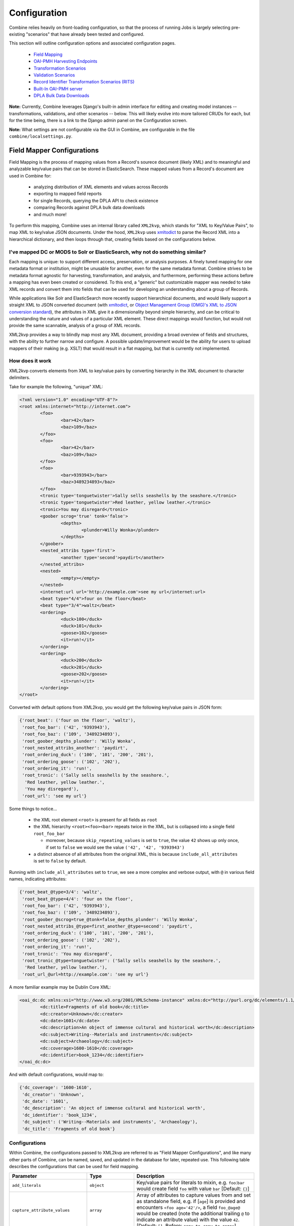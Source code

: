 *************
Configuration
*************

Combine relies heavily on front-loading configuration, so that the process of running Jobs is largely selecting pre-existing "scenarios" that have already been tested and configured.

This section will outline configuration options and associated configuration pages.

  - `Field Mapping <#field-mapper-configurations>`__
  - `OAI-PMH Harvesting Endpoints <#oai-server-endpoints>`__
  - `Transformation Scenarios <#transformation-scenario>`__
  - `Validation Scenarios <#validation-scenario>`__
  - `Record Identifier Transformation Scenarios (RITS) <#record-identifier-transformation-scenario>`__
  - `Built-In OAI-PMH server <#combine-oai-pmh-server>`__
  - `DPLA Bulk Data Downloads <#dpla-bulk-data-downloads-dbdd>`__

**Note:** Currently, Combine leverages Django's built-in admin interface for editing and creating model instances -- transformations, validations, and other scenarios -- below.  This will likely evolve into more tailored CRUDs for each, but for the time being, there is a link to the Django admin panel on the Configuration screen.

**Note:** What settings are not configurable via the GUI in Combine, are configurable in the file ``combine/localsettings.py``.


Field Mapper Configurations
===========================

Field Mapping is the process of mapping values from a Record's sourece document (likely XML) and to meaningful and analyzable key/value pairs that can be stored in ElasticSearch.  These mapped values from a Record's document are used in Combine for:

  - analyzing distribution of XML elements and values across Records
  - exporting to mapped field reports
  - for single Records, querying the DPLA API to check existence
  - comparing Records against DPLA bulk data downloads
  - and much more!

To perform this mapping, Combine uses an internal library called ``XML2kvp``, which stands for "XML to Key/Value Pairs", to map XML to key/value JSON documents.  Under the hood, ``XML2kvp`` uses `xmltodict <https://github.com/martinblech/xmltodict>`_ to parse the Record XML into a hierarchical dictionary, and then loops through that, creating fields based on the configurations below.


I've mapped DC or MODS to Solr or ElasticSearch, why not do something similar?
------------------------------------------------------------------------------

Each mapping is unique: to support different access, preservation, or analysis purposes.  A finely tuned mapping for one metadata format or institution, might be unusable for another, even for the same metadata format.  Combine strives to be metadata format agnostic for harvesting, transformation, and analysis, and furthermore, performing these actions before a mapping has even been created or considered.  To this end, a "generic" but customizable mapper was needed to take XML records and convert them into fields that can be used for developing an understanding about a group of Records.

While applications like Solr and ElasticSearch more recently support hierarchical documents, and would likely support a straight XML to JSON converted document (with `xmltodict <https://github.com/martinblech/xmltodict>`_, or `Object Management Group (OMG)'s XML to JSON conversion standard <https://www.omg.org/cgi-bin/doc?ad/13-09-04>`_), the attributes in XML give it a dimensionality beyond simple hierarchy, and can be critical to understanding the nature and values of a particular XML element.  These direct mappings would function, but would not provide the same scannable, analysis of a group of XML records.  

XML2kvp provides a way to blindly map most any XML document, providing a broad overview of fields and structures, with the ability to further narrow and configure.  A possible update/improvement would be the ability for users to upload mappers of their making (e.g. XSLT) that would result in a flat mapping, but that is currently not implemented.


How does it work
----------------

XML2kvp converts elements from XML to key/value pairs by converting hierarchy in the XML document to character delimiters.

Take for example the following, "unique" XML:

.. code-block:: xml

	<?xml version="1.0" encoding="UTF-8"?>
	<root xmlns:internet="http://internet.com">
		<foo>
			<bar>42</bar>
			<baz>109</baz>
		</foo>
		<foo>
			<bar>42</bar>
			<baz>109</baz>
		</foo>
		<foo>
			<bar>9393943</bar>
			<baz>3489234893</baz>
		</foo>
		<tronic type='tonguetwister'>Sally sells seashells by the seashore.</tronic>
		<tronic type='tonguetwister'>Red leather, yellow leather.</tronic>
		<tronic>You may disregard</tronic>
		<goober scrog='true' tonk='false'>
			<depths>
				<plunder>Willy Wonka</plunder>
			</depths>
		</goober>
		<nested_attribs type='first'>
			<another type='second'>paydirt</another>
		</nested_attribs>
		<nested>
			<empty></empty>
		</nested>
		<internet:url url='http://example.com'>see my url</internet:url>
		<beat type="4/4">four on the floor</beat>
		<beat type="3/4">waltz</beat>
		<ordering>
			<duck>100</duck>
			<duck>101</duck>
			<goose>102</goose>
			<it>run!</it>
		</ordering>
		<ordering>
			<duck>200</duck>
			<duck>201</duck>
			<goose>202</goose>
			<it>run!</it>
		</ordering>
	</root>


Converted with default options from XML2kvp, you would get the following key/value pairs in JSON form:

.. code-block:: js

	{'root_beat': ('four on the floor', 'waltz'),
	 'root_foo_bar': ('42', '9393943'),
	 'root_foo_baz': ('109', '3489234893'),
	 'root_goober_depths_plunder': 'Willy Wonka',
	 'root_nested_attribs_another': 'paydirt',
	 'root_ordering_duck': ('100', '101', '200', '201'),
	 'root_ordering_goose': ('102', '202'),
	 'root_ordering_it': 'run!',
	 'root_tronic': ('Sally sells seashells by the seashore.',
	  'Red leather, yellow leather.',
	  'You may disregard'),
	 'root_url': 'see my url'}

Some things to notice...

  - the XML root element ``<root>`` is present for all fields as ``root``
  - the XML hierarchy ``<root><foo><bar>`` repeats twice in the XML, but is collapsed into a single field ``root_foo_bar``
    
    - moreover, because ``skip_repeating_values`` is set to ``true``, the value ``42`` shows up only once, if set to ``false`` we would see the value ``('42', '42', '9393943')``

  - a distinct absence of all attributes from the original XML, this is because ``include_all_attributes`` is set to ``false`` by default.

Running with ``include_all_attributes`` set to ``true``, we see a more complex and verbose output, with ``@`` in various field names, indicating attributes:

.. code-block:: js

	{'root_beat_@type=3/4': 'waltz',
	 'root_beat_@type=4/4': 'four on the floor',
	 'root_foo_bar': ('42', '9393943'),
	 'root_foo_baz': ('109', '3489234893'),
	 'root_goober_@scrog=true_@tonk=false_depths_plunder': 'Willy Wonka',
	 'root_nested_attribs_@type=first_another_@type=second': 'paydirt',
	 'root_ordering_duck': ('100', '101', '200', '201'),
	 'root_ordering_goose': ('102', '202'),
	 'root_ordering_it': 'run!',
	 'root_tronic': 'You may disregard',
	 'root_tronic_@type=tonguetwister': ('Sally sells seashells by the seashore.',
	  'Red leather, yellow leather.'),
	 'root_url_@url=http://example.com': 'see my url'}

A more familiar example may be Dublin Core XML:

.. code-block:: xml

	<oai_dc:dc xmlns:xsi="http://www.w3.org/2001/XMLSchema-instance" xmlns:dc="http://purl.org/dc/elements/1.1/" xmlns:oai_dc="http://www.openarchives.org/OAI/2.0/oai_dc/" xmlns="http://www.openarchives.org/OAI/2.0/" xsi:schemaLocation="http://www.openarchives.org/OAI/2.0/oai_dc/ http://www.openarchives.org/OAI/2.0/oai_dc.xsd">
		<dc:title>Fragments of old book</dc:title>
		<dc:creator>Unknown</dc:creator>
		<dc:date>1601</dc:date>
		<dc:description>An object of immense cultural and historical worth</dc:description>
		<dc:subject>Writing--Materials and instruments</dc:subject>
		<dc:subject>Archaeology</dc:subject>
		<dc:coverage>1600-1610</dc:coverage>
		<dc:identifier>book_1234</dc:identifier>
	</oai_dc:dc>

And with default configurations, would map to:

.. code-block:: js

	{'dc_coverage': '1600-1610',
	 'dc_creator': 'Unknown',
	 'dc_date': '1601',
	 'dc_description': 'An object of immense cultural and historical worth',
	 'dc_identifier': 'book_1234',
	 'dc_subject': ('Writing--Materials and instruments', 'Archaeology'),
	 'dc_title': 'Fragments of old book'}


Configurations
--------------


Within Combine, the configurations passed to XML2kvp are referred to as "Field Mapper Configurations", and like many other parts of Combine, can be named, saved, and updated in the database for later, repeated use.  This following table describes the configurations that can be used for field mapping.

+------------------------------------+--------------------------+--------------------------------------------------------------------------------------------------------------------------------------------------------------------------------------------------------------------------------------------------------------------------------------------------------------------------------------------------------------------------------------------------------------------------------------------------------------------------------------------------------------------------+
| Parameter                          | Type                     | Description                                                                                                                                                                                                                                                                                                                                                                                                                                                                                                              |
+====================================+==========================+==========================================================================================================================================================================================================================================================================================================================================================================================================================================================================================================================+
| ``add_literals``                   | ``object``               | Key/value pairs for literals to mixin, e.g. ``foo``:``bar`` would create field ``foo`` with value ``bar`` [Default: ``{}``]                                                                                                                                                                                                                                                                                                                                                                                              |
+------------------------------------+--------------------------+--------------------------------------------------------------------------------------------------------------------------------------------------------------------------------------------------------------------------------------------------------------------------------------------------------------------------------------------------------------------------------------------------------------------------------------------------------------------------------------------------------------------------+
| ``capture_attribute_values``       | ``array``                | Array of attributes to capture values from and set as standalone field, e.g. if [``age``] is provided and encounters ``<foo age='42'/>``, a field ``foo_@age@`` would be created (note the additional trailing ``@`` to indicate an attribute value) with the value ``42``. [Default: ``[]``, Before: ``copy_to``, ``copy_to_regex``]                                                                                                                                                                                    |
+------------------------------------+--------------------------+--------------------------------------------------------------------------------------------------------------------------------------------------------------------------------------------------------------------------------------------------------------------------------------------------------------------------------------------------------------------------------------------------------------------------------------------------------------------------------------------------------------------------+
| ``concat_values_on_all_fields``    | [``boolean``,``string``] | Boolean or String to join all values from multivalued field on [Default: ``false``]                                                                                                                                                                                                                                                                                                                                                                                                                                      |
+------------------------------------+--------------------------+--------------------------------------------------------------------------------------------------------------------------------------------------------------------------------------------------------------------------------------------------------------------------------------------------------------------------------------------------------------------------------------------------------------------------------------------------------------------------------------------------------------------------+
| ``concat_values_on_fields``        | ``object``               | Key/value pairs for fields to concat on provided value, e.g. ``foo_bar``:``-`` if encountering ``foo_bar``:[``goober``,``tronic``] would concatenate to ``foo_bar``:``goober-tronic`` [Default: ``{}``]                                                                                                                                                                                                                                                                                                                  |
+------------------------------------+--------------------------+--------------------------------------------------------------------------------------------------------------------------------------------------------------------------------------------------------------------------------------------------------------------------------------------------------------------------------------------------------------------------------------------------------------------------------------------------------------------------------------------------------------------------+
| ``copy_to_regex``                  | ``object``               | Key/value pairs to copy one field to another, optionally removing original field, based on regex match of field, e.g. ``.*foo``:``bar`` would copy create field ``bar`` and copy all values fields ``goober_foo`` and ``tronic_foo`` to ``bar``.  Note: Can also be used to remove fields by setting the target field as false, e.g. ``.*bar``:``false``, would remove fields matching regex ``.*bar`` [Default: ``{}``]                                                                                                 |
+------------------------------------+--------------------------+--------------------------------------------------------------------------------------------------------------------------------------------------------------------------------------------------------------------------------------------------------------------------------------------------------------------------------------------------------------------------------------------------------------------------------------------------------------------------------------------------------------------------+
| ``copy_to``                        | ``object``               | Key/value pairs to copy one field to another, optionally removing original field, e.g. ``foo``:``bar`` would create field ``bar`` and copy all values when encountered for ``foo`` to ``bar``, removing ``foo``.  However, the original field can be retained by setting ``remove_copied_key`` to ``true``.  Note: Can also be used to remove fields by setting the target field as false, e.g. 'foo':``false``, would remove field ``foo``. [Default: ``{}``]                                                           |
+------------------------------------+--------------------------+--------------------------------------------------------------------------------------------------------------------------------------------------------------------------------------------------------------------------------------------------------------------------------------------------------------------------------------------------------------------------------------------------------------------------------------------------------------------------------------------------------------------------+
| ``copy_value_to_regex``            | ``object``               | Key/value pairs that match values based on regex and copy to new field if matching, e.g. ``http.*``:``websites`` would create new field ``websites`` and copy ``http://exampl.com`` and ``https://example.org`` to new field ``websites`` [Default: ``{}``]                                                                                                                                                                                                                                                              |
+------------------------------------+--------------------------+--------------------------------------------------------------------------------------------------------------------------------------------------------------------------------------------------------------------------------------------------------------------------------------------------------------------------------------------------------------------------------------------------------------------------------------------------------------------------------------------------------------------------+
| ``error_on_delims_collision``      | ``boolean``              | Boolean to raise ``DelimiterCollision`` exception if delimiter strings from either ``node_delim`` or ``ns_prefix_delim`` collide with field name or field value (``false`` by default for permissive mapping, but can be helpful if collisions are essential to detect) [Default: ``false``]                                                                                                                                                                                                                             |
+------------------------------------+--------------------------+--------------------------------------------------------------------------------------------------------------------------------------------------------------------------------------------------------------------------------------------------------------------------------------------------------------------------------------------------------------------------------------------------------------------------------------------------------------------------------------------------------------------------+
| ``exclude_attributes``             | ``array``                | Array of attributes to skip when creating field names, e.g. [``baz``] when encountering XML ``<foo><bar baz='42' goober='1000'>tronic</baz></foo>`` would create field ``foo_bar_@goober=1000``, skipping attribute ``baz`` [Default: ``[]``]                                                                                                                                                                                                                                                                            |
+------------------------------------+--------------------------+--------------------------------------------------------------------------------------------------------------------------------------------------------------------------------------------------------------------------------------------------------------------------------------------------------------------------------------------------------------------------------------------------------------------------------------------------------------------------------------------------------------------------+
| ``exclude_elements``               | ``array``                | Array of elements to skip when creating field names, e.g. [``baz``] when encountering field ``<foo><baz><bar>tronic</bar></baz></foo>`` would create field ``foo_bar``, skipping element ``baz`` [Default: ``[]``, After: ``include_all_attributes``, ``include_attributes``]                                                                                                                                                                                                                                            |
+------------------------------------+--------------------------+--------------------------------------------------------------------------------------------------------------------------------------------------------------------------------------------------------------------------------------------------------------------------------------------------------------------------------------------------------------------------------------------------------------------------------------------------------------------------------------------------------------------------+
| ``include_all_attributes``         | ``boolean``              | Boolean to consider and include all attributes when creating field names, e.g. if ``false``, XML elements ``<foo><bar baz='42' goober='1000'>tronic</baz></foo>`` would result in field name ``foo_bar`` without attributes included.  Note: the use of all attributes for creating field names has the the potential to balloon rapidly, potentially encountering ElasticSearch field limit for an index, therefore ``false`` by default.  [Default: ``false``, Before: ``include_attributes``, ``exclude_attributes``] |
+------------------------------------+--------------------------+--------------------------------------------------------------------------------------------------------------------------------------------------------------------------------------------------------------------------------------------------------------------------------------------------------------------------------------------------------------------------------------------------------------------------------------------------------------------------------------------------------------------------+
| ``include_attributes``             | ``array``                | Array of attributes to include when creating field names, despite setting of ``include_all_attributes``, e.g. [``baz``] when encountering XML ``<foo><bar baz='42' goober='1000'>tronic</baz></foo>`` would create field ``foo_bar_@baz=42`` [Default: ``[]``, Before: ``exclude_attributes``, After: ``include_all_attributes``]                                                                                                                                                                                        |
+------------------------------------+--------------------------+--------------------------------------------------------------------------------------------------------------------------------------------------------------------------------------------------------------------------------------------------------------------------------------------------------------------------------------------------------------------------------------------------------------------------------------------------------------------------------------------------------------------------+
| ``include_meta``                   | ``boolean``              | Boolean to include ``xml2kvp_meta`` field with output that contains all these configurations [Default: ``false``]                                                                                                                                                                                                                                                                                                                                                                                                        |
+------------------------------------+--------------------------+--------------------------------------------------------------------------------------------------------------------------------------------------------------------------------------------------------------------------------------------------------------------------------------------------------------------------------------------------------------------------------------------------------------------------------------------------------------------------------------------------------------------------+
| ``node_delim``                     | ``string``               | String to use as delimiter between XML elements and attributes when creating field name, e.g. ``___`` will convert XML ``<foo><bar>tronic</bar></foo>`` to field name ``foo___bar`` [Default: ``_``]                                                                                                                                                                                                                                                                                                                     |
+------------------------------------+--------------------------+--------------------------------------------------------------------------------------------------------------------------------------------------------------------------------------------------------------------------------------------------------------------------------------------------------------------------------------------------------------------------------------------------------------------------------------------------------------------------------------------------------------------------+
| ``ns_prefix_delim``                | ``string``               | String to use as delimiter between XML namespace prefixes and elements, e.g. ``|`` for the XML ``<ns:foo><ns:bar>tronic</ns:bar></ns:foo>`` will create field name ``ns|foo_ns:bar``.  Note: a ``|`` pipe character is used to avoid using a colon in ElasticSearch fields, which can be problematic. [Default: ``|``]                                                                                                                                                                                                   |
+------------------------------------+--------------------------+--------------------------------------------------------------------------------------------------------------------------------------------------------------------------------------------------------------------------------------------------------------------------------------------------------------------------------------------------------------------------------------------------------------------------------------------------------------------------------------------------------------------------+
| ``remove_copied_key``              | ``boolean``              | Boolean to determine if originating field will be removed from output if that field is copied to another field [Default: ``true``]                                                                                                                                                                                                                                                                                                                                                                                       |
+------------------------------------+--------------------------+--------------------------------------------------------------------------------------------------------------------------------------------------------------------------------------------------------------------------------------------------------------------------------------------------------------------------------------------------------------------------------------------------------------------------------------------------------------------------------------------------------------------------+
| ``remove_copied_value``            | ``boolean``              | Boolean to determine if value will be removed from originating field if that value is copied to another field [Default: ``false``]                                                                                                                                                                                                                                                                                                                                                                                       |
+------------------------------------+--------------------------+--------------------------------------------------------------------------------------------------------------------------------------------------------------------------------------------------------------------------------------------------------------------------------------------------------------------------------------------------------------------------------------------------------------------------------------------------------------------------------------------------------------------------+
| ``remove_ns_prefix``               | ``boolean``              | Boolean to determine if XML namespace prefixes are removed from field names, e.g. if ``false``, the XML ``<ns:foo><ns:bar>tronic</ns:bar></ns:foo>`` will result in field name ``foo_bar`` without ``ns`` prefix [Default: ``true``]                                                                                                                                                                                                                                                                                     |
+------------------------------------+--------------------------+--------------------------------------------------------------------------------------------------------------------------------------------------------------------------------------------------------------------------------------------------------------------------------------------------------------------------------------------------------------------------------------------------------------------------------------------------------------------------------------------------------------------------+
| ``self_describing``                | ``boolean``              | Boolean to include machine parsable information about delimeters used (reading right-to-left, delimeter and its length in characters) as suffix to field name, e.g. if ``true``, and ``node_delim`` is ``___`` and ``ns_prefix_delim`` is ``|``, suffix will be ``___3|1``.  Can be useful to reverse engineer field name when not re-parsed by XML2kvp. [Default: ``false``]                                                                                                                                            |
+------------------------------------+--------------------------+--------------------------------------------------------------------------------------------------------------------------------------------------------------------------------------------------------------------------------------------------------------------------------------------------------------------------------------------------------------------------------------------------------------------------------------------------------------------------------------------------------------------------+
| ``skip_attribute_ns_declarations`` | ``boolean``              | Boolean to remove namespace declarations as considered attributes when creating field names [Default: ``true``]                                                                                                                                                                                                                                                                                                                                                                                                          |
+------------------------------------+--------------------------+--------------------------------------------------------------------------------------------------------------------------------------------------------------------------------------------------------------------------------------------------------------------------------------------------------------------------------------------------------------------------------------------------------------------------------------------------------------------------------------------------------------------------+
| ``skip_repeating_values``          | ``boolean``              | Boolean to determine if a field is multivalued, if those values are allowed to repeat, e.g. if set to ``false``, XML ``<foo><bar>42</bar><bar>42</bar></foo>`` would map to ``foo_bar``:``42``, removing the repeating instance of that value. [Default: ``true``]                                                                                                                                                                                                                                                       |
+------------------------------------+--------------------------+--------------------------------------------------------------------------------------------------------------------------------------------------------------------------------------------------------------------------------------------------------------------------------------------------------------------------------------------------------------------------------------------------------------------------------------------------------------------------------------------------------------------------+
| ``skip_root``                      | ``boolean``              | Boolean to determine if the XML root element will be included in output field names [Default: ``false``]                                                                                                                                                                                                                                                                                                                                                                                                                 |
+------------------------------------+--------------------------+--------------------------------------------------------------------------------------------------------------------------------------------------------------------------------------------------------------------------------------------------------------------------------------------------------------------------------------------------------------------------------------------------------------------------------------------------------------------------------------------------------------------------+
| ``split_values_on_all_fields``     | [``boolean``,``string``] | If present, string to use for splitting values from all fields, e.g. `` `` will convert single value ``a foo bar please`` into the array of values [``a``,``foo``,``bar``,``please``] for that field [Default: ``false``]                                                                                                                                                                                                                                                                                                |
+------------------------------------+--------------------------+--------------------------------------------------------------------------------------------------------------------------------------------------------------------------------------------------------------------------------------------------------------------------------------------------------------------------------------------------------------------------------------------------------------------------------------------------------------------------------------------------------------------------+
| ``split_values_on_fields``         | ``object``               | Key/value pairs of field names to split, and the string to split on, e.g. ``foo_bar``:``,`` will split all values on field ``foo_bar`` on comma ``,`` [Default: ``{}``]                                                                                                                                                                                                                                                                                                                                                  |
+------------------------------------+--------------------------+--------------------------------------------------------------------------------------------------------------------------------------------------------------------------------------------------------------------------------------------------------------------------------------------------------------------------------------------------------------------------------------------------------------------------------------------------------------------------------------------------------------------------+
| ``repeating_element_suffix_count`` | ``boolean``              | Boolean to suffix field name with incrementing integer (after first instance, which does not receieve a suffix), e.g. XML ``<foo><bar>42</bar><bar>109</bar></foo>`` would map to ``foo_bar``:``42``, ``foo_bar_#1``:``109``  [Default: ``false``, Overrides: ``skip_repeating_values``]                                                                                                                                                                                                                                 |
+------------------------------------+--------------------------+--------------------------------------------------------------------------------------------------------------------------------------------------------------------------------------------------------------------------------------------------------------------------------------------------------------------------------------------------------------------------------------------------------------------------------------------------------------------------------------------------------------------------+


Saving and Reusing
------------------

Field Mapper sonfigurations may be saved, named, and re-used.  This can be done anytime field mapper configurations are being set, e.g. when running a new Job, or re-indexing a previously run Job. 


Testing 
-------

Field Mapping can also be tested against a single record, accessible from a Record's page under the "Run/Test Scenarios for this Record" tab.  The following is a screenshot of this testing page:

.. figure:: img/test_field_mapper.png
   :alt: Testing Field Mapper Configurations
   :target: _images/test_field_mapper.png

   Testing Field Mapper Configurations

In this screenshot, you can see a single Record is used as input, a Field Mapper Configurations applied, and the resulting mapped fields at the bottom.


OAI Server Endpoints
====================

Configuring OAI endpoints is the first step for harvesting from OAI endpoints.

To configure a new OAI endpoint, navigate to the Django admin screen, under the section "Core" select ``Oai endpoints``.

This model is unique among other Combine models in that these values are sent almost untouched to the DPLA Ingestion 3 OAI harvesting codebase.  More `information on these fields can be found here <https://digitalpubliclibraryofamerica.atlassian.net/wiki/spaces/TECH/pages/87658172/Spark+OAI+Harvester>`_.

The following fields are all required:

  - ``Name`` - Human readable name for OAI endpoint, used in dropdown menu when running harvest
  - ``Endpoint`` - URL for OAI server endpoint.  This should include the full URL up until, but not including, GET parameters that begin with a question mark ``?``.
  - ``Verb`` - This pertains to the OAI-PMH verb that will be used for harvesting.  Almost always, ``ListRecords`` is the required verb here.  So much, this will default to ``ListRecords`` if left blank.
  - ``MetadataPrefix`` - Another OAI-PMH term, the metadata prefix that will be used during harvesting.
  - ``Scope type`` - Not an OAI term, this refers to what kind of harvesting should be performed.  Possible values include:

    - ``setList`` - This will harvest the comma separated sets provided for ``Scope value``.
    - ``harvestAllSets`` - The most performant option, this will harvest all sets from the OAI endpoint.  If this is set, the ``Scope value`` field must be set to ``true``.
    - ``blacklist`` - Comma separated list of OAI sets to **exclude** from harvesting.

  - ``Scope value`` - String to be used in conjunction with ``Scope type`` outline above.

    - If ``setList`` is used, provide a comma separated string of OAI sets to harvest
    - If ``harvestAllSets``, provide just the single string ``true``.

 Once the OAI endpoint has been added in the Django admin, from the configurations page you are presented with a table showing all configured OAI endpoints.  The last column includes a link to issue a command to view all OAI sets from that endpoint.


Transformation Scenario
=======================

Transformation Scenarios are used for transforming the XML of Records during Transformation Jobs.  Currently, there are two types of well-supported transformation supported: **XSLT** and **Python code snippets**.  A third type, transforming Records based on actions performed in `Open Refine <http://openrefine.org/>`_ exists, but is not well tested or documented at this time.  These are described in more detail below.

It is worth considering, when thinking about transforming Records in Combine, that multiple transformations can be applied to same Record; "chained" together as separate Jobs.  Imagine a scenario where ``Transformation A`` crosswalks metadata from a repository to something more aligned with a state service hub, ``Transformation B`` fixes some particular date formats, and ``Transformation C`` -- a python transformation -- looks for a particular identifier field and creates a new field based on that.  Each of the transformations would be a separate Transformation Scenario, and would be run as separate Jobs in Combine, but in effect would be "chained" together by the user for a group of Records.

All Transformations require the following information:

  - ``Name`` - Human readable name for Transformation Scenario
  - ``Payload`` - This is where the actual transformation code is added (more on the different types below)
  - ``Transformation Type`` - ``xslt`` for XSLT transformations, or ``python`` for python code snippets
  - ``Filepath`` - *This may be ignored* (in some cases, transformation payloads were written to disk to be used, but likely deprecated moving forward)

.. figure:: img/config_add_transform.png
   :alt: Adding Transformation Scenario in Django admin screen
   :target: _images/config_add_transform.png

   Adding Transformation Scenario in Django admin screen

Finally, Transformation Scenarios may be tested within Combine over a pre-existing Record.  This is done by clicking the "Test Transformation Scenario" button from Configuration page.  This will take you to a screen that is similarly used for testing Transformations, Validations, and Record Identifier Transformations.  For Transformations, it looks like the following:

.. figure:: img/test_transform_screen.png
   :alt: Testing Transformation Scenario with pre-existing Record
   :target: _images/test_transform_screen.png

   Testing Transformation Scenario with pre-existing Record

In this screenshot, a few things are happening:

  - a single Record has been clicked from the sortable, searchable table, indicating it will be used for the Transformation testing
  - a *pre-existing* Transformation Scenario has been selected from the dropdown menu, automatically populating the payload and transformation type inputs

    - however, a user may also add or edit the payload and transformation types live here, for testing purposes

  - at the very bottom, you can see the immediate results of the Transformation as applied to the selected Record

*Currently, there is no way to save changes to a Transformation Scenario, or add a new one, from this screen, but it allows for real-time testing of Transformation Scenarios.*

XSLT
----

XSLT transformations are performed by a small XSLT processor servlet called via `pyjxslt <https://github.com/cts2/pyjxslt>`_.  Pyjxslt uses a built-in Saxon HE XSLT processor that supports XSLT 2.0.

When creating an XSLT Transformation Scenario, one important thing to consider are XSLT **includes** and **imports**.  XSL stylesheets allow the inclusion of other, external stylesheets.  Usually, these includes come in two flavors:

  - locally on the same filesystem, e.g. ``<xsl:include href="mimeType.xsl"/>``
  - remote, retrieved via HTTP request, e.g. ``<xsl:include href="http://www.loc.gov/standards/mods/inc/mimeType.xsl"/>``

In Combine, the primary XSL stylesheet provided for a Transformation Scenario is uploaded to the pyjxslt servlet to be run by Spark.  This has the effect of breaking XSL ``include`` s that use a **local, filesystem** ``href`` s.  Additionally, depending on server configurations, pyjxslt sometimes has trouble accessing **remote** XSL ``include`` s.  But Combine provides workarounds for both scenarios.


Local Includes
~~~~~~~~~~~~~~

For XSL stylesheets that require local, filesystem ``include`` s, a workaround in Combine is to create Transformation Scenarios for each XSL stylesheet that is imported by the primary stylesheet.  Then, use the local filesystem path that Combine creates for that Transformation Scenario, and **update** the ``<xsl:include>`` in the original stylesheet with this new location on disk.

For example, let's imagine a stylesheet called ``DC2MODS.xsl`` that has the following ``<xsl:include>`` s:

.. code-block:: xml

    <xsl:include href="dcmiType.xsl"/>
    <xsl:include href="mimeType.xsl"/>

Originally, ``DC2MODS.xsl`` was designed to be used in the *same directory* as two files: ``dcmiType.xsl`` and ``mimeType.xsl``.  This is not possible in Combine, as XSL stylesheets for Transformation Scenarios are uploaded to another location to be used.

The workaround, would be to create two new special kinds of Transformation Scenarios by checking the box ``use_as_include``, perhaps with fitting names like "dcmiType" and "mimeType", that have payloads for those two stylesheets.  When creating those Transformation Scenarios, saving, and then re-opening the Transformation Scenario in Django admin, you can see a ``Filepath`` attribute has been made which is a copy written to disk.

.. figure:: img/transformation_filepath.png
   :alt: Filepath
   :target: _images/transformation_filepath.png

   Filepath for saved Transformation Scenarios

This ``Filepath`` value can then be used to replace the original ``<xsl:include>`` s in the primary stylesheet, in our example, ``DC2MODS.xsl``:

.. code-block:: xml

    <xsl:include href="/home/combine/data/combine/transformations/a436a2d4997d449a96e008580f6dc699.xsl"/> <!-- formerly dcmiType.xsl -->
    <xsl:include href="/home/combine/data/combine/transformations/00eada103f6a422db564a346ed74c0d7.xsl"/> <!-- formerly mimeType.xsl -->


Remote Includes
~~~~~~~~~~~~~~~

When the ``href`` s for XSL ``includes`` s are remote HTTP URLs, Combine attempts to rewrite the primary XSL stylesheet automatically by:

  - downloading the external, remote ``include`` s from the primary stylesheet
  - saving them locally
  - rewriting the ``<xsl:include>`` element with this local filesystem location

This has the added advantage of effectively caching the remote include, such that it is not retrieved each transformation.

For example, let's imagine our trusty stylesheet called ``DC2MODS.xsl``, but with this time external, remote URLs for ``href`` s:

.. code-block:: xml

    <xsl:include href="http://www.loc.gov/standards/mods/inc/dcmiType.xsl"/>
    <xsl:include href="http://www.loc.gov/standards/mods/inc/mimeType.xsl"/>

With no action by the user, when this Transformation Scenario is saved, Combine will attempt to download these dependencies and rewrite, resulting in ``include`` s that look like the following:

.. code-block:: xml

  <xsl:include href="/home/combine/data/combine/transformations/dcmiType.xsl"/>
  <xsl:include href="/home/combine/data/combine/transformations/mimeType.xsl"/>

**Note:** If sytlesheets that remote ``include`` s rely on external stylesheets that may change or update, the primary Transformation stylesheet -- e.g. ``DC2MODS.xsl`` -- will have to be re-entered, with the original URLs, and re-saved in Combine to update the local dependencies.


Python Code Snippet
-------------------

An alternative to XSLT transformations are created Transformation Scenarios that use python code snippets to transform the Record.  The key to making a successful python Transformation Scenario is code that adheres to the pattern Combine is looking for from a python Transformation.  This requires a bit of explanation about how Records are transformed in Spark.

For Transformation Jobs in Combine, each Record in the input Job is fed to the Transformation Scenario.  If the ``transformation type`` is ``xslt``, the XSLT stylesheet for that Transformation Scenario is used as-is on the Record's raw XML.  However, if the ``transformation type`` is ``python``, the python code provided for the Transformation Scenario will be used.

The python code snippet may include as many imports or function definitions as needed, but will require one function that each Record will be passed to, and this function must be named ``python_record_transformation``.  Additionally, this function must expect one function argument, a passed instance of what is called a `PythonUDFRecord <https://github.com/WSULib/combine/blob/master/core/spark/utils.py#L45-L105>`_.  In Spark, "UDF" often refers to a "User Defined Function"; which is precisely what this parsed Record instance is passed to in the case of a Transformation.  This is a convenience class that parses a Record in Combine for easy interaction within Transformation, Validation, and Record Identifier Transformation Scenarios.   A ``PythonUDFRecord`` instance has the following representations of the Record:

  - ``record_id`` - The Record Identifier of the Record
  - ``document`` - raw, XML for the Record (what is passed to XSLT records)
  - ``xml`` - raw XML parsed with lxml's etree, an ``ElementTree`` instance
  - ``nsmap`` - dictionary of namespaces, useful for working with ``self.xml`` instance

Finally, the function ``python_record_transformation`` must return a python **list** with the following, ordered elements: [ *transformed XML as a string*, *any errors if they occurred as a string*, *True/False for successful transformation* ].  For example, a valid return might be, with the middle value a blank string indicating no error:

.. code-block:: python

    [ "<xml>....</xml>", "", True ]

A full example of a python code snippet transformation might look like the following.  In this example, a ``<mods:accessCondition>`` element is added or updated.  Note the imports, the comments, the use of the ``PythonUDFRecord`` as the single argument for the function ``python_record_transformation``, all fairly commonplace python code:

.. code-block:: python

    # NOTE: ability to import libraries as needed
    from lxml import etree

    def python_record_transformation(record):

      '''
      Python transformation to add / update <mods:accessCondition> element
      '''

      # check for <mods:accessCondition type="use and reproduction">
      # NOTE: not built-in record.xml, parsed Record document as etree instance
      # NOTE: not built-in record.nsmap that comes with record instance
      ac_ele_query = record.xml.xpath('mods:accessCondition', namespaces=record.nsmap)

      # if single <mods:accessCondition> present
      if len(ac_ele_query) == 1:

        # get single instance
        ac_ele = ac_ele_query[0]

        # confirm type attribute
        if 'type' in ac_ele.attrib.keys():

          # if present, but not 'use and reproduction', update
          if ac_ele.attrib['type'] != 'use and reproduction':
            ac_ele.attrib['type'] = 'use and reproduction'


      # if <mods:accessCondition> not present at all, create
      elif len(ac_ele_query) == 0:
        
        # build element
        rights = etree.Element('{http://www.loc.gov/mods/v3}accessCondition')
        rights.attrib['type'] = 'use and reproduction'
        rights.text = 'Here is a blanket rights statement for our institution in the absence of a record specific one.'

        # append
        record.xml.append(rights)


      # finally, serialize and return as required list [document, error, success (bool)]
      return [etree.tostring(record.xml), '', True]

In many if not most cases, XSLT will fit the bill and provide the needed transformation in Combine.  But the ability to write python code for transformation opens up the door to complex and/or precise transformations if needed.


Validation Scenario
===================

Validation Scenarios are by which Records in Combine are validated against.  Validation Scenarios may be written in the following formats: XML Schema (XSD), Schematron, Python code snippets, and ElasticSearch DSL queries.  Each Validation Scenario requires the following fields:

  - ``Name`` - human readable name for Validation Scenario
  - ``Payload`` - pasted Schematron or python code
  - ``Validation type`` - ``sch`` for Schematron, ``python`` for python code snippets, or ``es_query`` for ElasticSearch DSL query type validations
  - ``Filepath`` - *This may be ignored* (in some cases, validation payloads were written to disk to be used, but likely deprecated moving forward)
  - ``Default run`` - if checked, this Validation Scenario will be automatically checked when running a new Job

.. figure:: img/config_add_validation.png
   :alt: Adding Validation Scenario in Django admin
   :target: _images/config_add_validation.png

   Adding Validation Scenario in Django admin

When running a Job, **multiple** Validation Scenarios may be applied to the Job, each of which will run for every Record.  Validation Scenarios may include multiple tests or "rules" with a single scenario.  So, for example, ``Validation A`` may contain ``Test 1`` and ``Test 2``.  If run for a Job, and ``Record Foo`` fails ``Test 2`` for the ``Validation A``, the results will show the failure for that Validation Scenario as a whole.  

When thinking about creating Validation Scenarios, there is flexibility in how many tests to put in a single Validation Scenario, versus splitting up those tests between distinct Validation Scenarios, recalling that **multiple** Validation Scenarios may be run for a single Job.  It is worth pointing out, multiple Validation Scenarios for a Job will likely degrade performance *more* than a multiple tests within a single Scenario, though this has not been testing thoroughly, just speculation based on how Records are passed to Validation Scenarios in Spark in Combine.

Like Transformation Scenarios, Validation Scenarios may also be tested in Combine.  This is done by clicking the button, "Test Validation Scenario", resulting in the following screen:

.. figure:: img/test_validation_screen.png
   :alt: Testing Validation Scenario
   :target: _images/test_validation_screen.png

   Testing Validation Scenario

In this screenshot, we an see the following happening:

  - a single Record has been clicked from the sortable, searchable table, indicating it will be used for the Validation testing
  - a pre-existing Validation Scenario -- ``DPLA minimum``, a Schematron validation -- has been selected, automatically populating the payload and validation type inputs

    - However, a user may choose to edit or input their own validation payload here, understanding that editing and saving cannot currently be done from this screen, only testing

  - Results are shown at the bottom in two areas:

    - ``Parsed Validation Results`` - parsed results of the Validation, showing tests that have **passed**, **failed**, and a **total count** of failures
    - ``Raw Validation Results`` - raw results of Validation Scenario, in this case XML from the Schematron response, but would be a JSON string for a python code snippet Validation Scenario

As mentioned, two types of Validation Scenarios are currently supported, Schematron and python code snippets, and are detailed below.

XML Schema (XSD)
----------------

XML Schemas (XSD) may be used to validate a Record's document.  One limitation of XML Schema is that many python based validators will bail on the first error encountered in a document, meaning the resulting Validation failure will only show the **first** invalid XML segment encountered, though there may be many.  However, knowing that a Record has failed even one part of an XML Schema, might be sufficient to look in more detail with an external validator and determine where else it is invalid, or, fix that problem through a transform or re-harvest, and continue to run the XML Schema validations.

Schematron
----------

A valid `Schematron XML <http://schematron.com/>`_ document may be used as the Validation Scenario payload, and will validate the Record's raw XML.  Schematron validations are rule-based, and can be configured to return the validation results as XML, which is the case in Combine.  This XML is parsed, and each distinct, defined test is noted and parsed by Combine.

Below is an example of a small Schematron validation that looks for some required fields in an XML document that would help make it DPLA compliant:

.. code-block:: xml

    <?xml version="1.0" encoding="UTF-8"?>
    <schema xmlns="http://purl.oclc.org/dsdl/schematron" xmlns:mods="http://www.loc.gov/mods/v3">
      <ns prefix="mods" uri="http://www.loc.gov/mods/v3"/>
      <!-- Required top level Elements for all records record -->
      <pattern>
        <title>Required Elements for Each MODS record</title>
        <rule context="mods:mods">
          <assert test="mods:titleInfo">There must be a title element</assert>
          <assert test="count(mods:location/mods:url[@usage='primary'])=1">There must be a url pointing to the item</assert>
          <assert test="count(mods:location/mods:url[@access='preview'])=1">There must be a url pointing to a thumnail version of the item</assert>
          <assert test="count(mods:accessCondition[@type='use and reproduction'])=1">There must be a rights statement</assert>
        </rule>
      </pattern>
       
      <!-- Additional Requirements within Required Elements -->
      <pattern>
        <title>Subelements and Attributes used in TitleInfo</title>
        <rule context="mods:mods/mods:titleInfo">
          <assert test="*">TitleInfo must contain child title elements</assert>
        </rule>
        <rule context="mods:mods/mods:titleInfo/*">
          <assert test="normalize-space(.)">The title elements must contain text</assert>
        </rule>
      </pattern>
      
      <pattern>
        <title>Additional URL requirements</title>
        <rule context="mods:mods/mods:location/mods:url">
          <assert test="normalize-space(.)">The URL field must contain text</assert>
        </rule> 
      </pattern>
      
    </schema>


Python Code Snippet
-------------------

Similar to Transformation Scenarios, python code may also be used for the Validation Scenarios payload.  When a Validation is run for a Record, and a python code snippet type is detected, all defined function names that begin with ``test_`` will be used as separate, distinct Validation tests.  This very similar to how `pytest <https://docs.pytest.org/en/latest/contents.html>`_ looks for function names prefixed with ``test_``.  It is not perfect, but relatively simple and effective.

These functions must expect two arguments.  The first is an instance of a `PythonUDFRecord <https://github.com/WSULib/combine/blob/master/core/spark/utils.py#L45-L105>`_.  As detailed above, ``PythonUDFRecord`` instances are a parsed, convenient way to interact with Combine Records.  A ``PythonUDFRecord`` instance has the following representations of the Record:

  - ``record_id`` - The Record Identifier of the Record
  - ``document`` - raw, XML for the Record (what is passed to XSLT records)
  - ``xml`` - raw XML parsed with lxml's etree, an ``ElementTree`` instance
  - ``nsmap`` - dictionary of namespaces, useful for working with ``self.xml`` instance

The second argument is named and must be called ``test_message``.  The string value for the ``test_message`` argument will be used for reporting if that particular test if failed; this is the human readable name of the validation test.

All validation tests, recalling the name of the function must be prefixed with ``test_``, must return ``True`` or ``False`` to indicate if the Record passed the validation test.

An example of an arbitrary Validation Scenario that looks for MODS titles longer than 30 characters might look like the following:

.. code-block:: python

    # note the ability to import (just for demonstration, not actually used below)
    import re


    def test_title_length_30(record, test_message="check for title length > 30"):

      # using PythonUDFRecord's parsed instance of Record with .xml attribute, and namespaces from .nsmap
      titleInfo_elements = record.xml.xpath('//mods:titleInfo', namespaces=record.nsmap)
      if len(titleInfo_elements) > 0:
        title = titleInfo_elements[0].text
        if len(title) > 30:
          # returning False fails the validation test
          return False
        else:
          # returning True, passes
          return True


    # note ability to define other functions
    def other_function():
      pass


    def another_function();
      pass


ElasticSearch DSL query
-----------------------

ElasticSearch DSL query type Validations Scenarios are a bit different.  Instead of validating the document for a Record, ElasticSearch DSL validations validate by performing ElasticSearch queries against mapped fields for a Job, and marking Records as valid or invalid based on whether they are matches for those queries.

These queries may be written such that Records matches are **valid**, or they may be written where matches are **invalid**.  

An example structure of an ElasticSearch DSL query might look like the following:

.. code-block:: json

    [
      {
        "test_name": "field foo exists",
        "matches": "valid",
        "es_query": {
          "query": {
            "exists": {
              "field": "foo"
            }
          }
        }
      },
      {
        "test_name": "field bar does NOT have value 'baz'",
        "matches": "invalid",
        "es_query": {
          "query": {
            "match": {
              "bar.keyword": "baz"
            }
          }
        }
      }
    ]

This example contains **two** tests in a single Validation Scenario: checking for field ``foo``, and checking that field ``bar`` does *not* have value ``baz``.  Each test must contain the following properties:

  - ``test_name``: name that will be returned in the validation reporting for failures
  - ``matches``: the string ``valid`` if matches to the query can be consider valid, or ``invalid`` if query matches should be considered invalid
  - ``es_query``: the raw, ElasticSearch DSL query


ElasticSearch DSL queries can support complex querying (boolean, and/or, fuzzy, regex, etc.), resulting in an additional, rich and powerful way to validate Records.


Record Identifier Transformation Scenario
=========================================

Another configurable "Scenario" in Combine is a Record Identifier Transformation Scenario or "RITS" for short.  A RITS allows the transformation of a Record's "Record Identifier".  A Record has `three identifiers in Combine <data_model.html#identifiers>`_, with the Record Identifier (``record_id``) as the only changeable, mutable of the three.  The Record ID is what is used for publishing, and for all intents and purposes, the unique identifier for the Record *outside* of Combine.

Record Identifiers are created during Harvest Jobs, when a Record is first created.  This Record Identifier may come from the OAI server in which the Record was harvested from, it might be derived from an identifier in the Record's XML in the case of a static harvest, or it may be minted as a UUID4 on creation.  Where the Record ID is picked up from OAI or the Record's XML itself, it might not need transformation before publishing, and can "go out" just as it "came in."  However, there are instances where transforming the Record's ID can be quite helpful.

Take the following scenario.  A digital object's metadata is harvested from ``Repository A`` with the ID ``foo``, as part of OAI set ``bar``, by ``Metadata Aggregator A``.  Inside ``Metadata Aggregator A``, which has its own OAI server prefix of ``baz`` considers the full identifier of this record: ``baz:bar:foo``.  Next, ``Metadata Aggregator B`` harvests this record from ``Metadata Aggregator A``, under the OAI set ``scrog``.  ``Metadata Aggregator B`` has its own OAI server prefix of ``tronic``.  Finally, when a terminal harvester like DPLA harvests this record from ``Metadata Aggregator B`` under the set ``goober``, it might have a motley identifier, constructed through all these OAI "hops" of something like: ``tronic:scrog:goober:baz:bar:foo``.  

If one of these hops were replaced by an instance of Combine, one of the OAI "hops" would be removed, and the dynamically crafted identifier for that same record would change.  Combine allows the ability to transform the identifier -- emulating previous OAI "hops", completely re-writing, or any other transformation -- through a Record Identifier Transformation Scenario (RITS).

RITS are performed, just like Transformation Scenarios or Validation Scenarios, for every Record in the Job.  RITS may be in the form of:

  - **Regular Expressions** - specifically, python flavored regex
  - **Python code snippet** - a snippet of code that will transform the identifier
  - **XPATH expression** - given the Record's raw XML, an XPath expression may be given to extract a value to be used as the Record Identifier

All RITS have the following values:

  - ``Name`` - Human readable name for RITS
  - ``Transformation type`` - ``regex`` for Regular Expression, ``python`` for Python code snippet, or ``xpath`` for XPath expression
  - ``Transformation target`` - the RITS payload and type may use the pre-existing Record Identifier as input, or the Record's raw, XML record
  - ``Regex match payload`` - If using regex, the regular expression to **match**
  - ``Regex replace payload`` - If using regex, the regular expression to **replace** that match with (allows values from groups)
  - ``Python payload`` - python code snippet, that will be passed an instance of a `PythonUDFRecord <https://github.com/WSULib/combine/blob/master/core/spark/utils.py#L45-L105>`_
  - ``Xpath payload`` - single XPath expression as a string

.. figure:: img/config_add_rits.png
   :alt: Adding Record Identifier Transformation Scenario (RITS)
   :target: _images/config_add_rits.png

   Adding Record Identifier Transformation Scenario (RITS)

Payloads that do not pertain to the ``Transformation type`` may be left blank (e.g. if using python code snippet, regex match and replace payloads, and xpath payloads, may be left blank).

Similar to Transformation and Validation scenarios, RITS can be tested by clicking the "Test Record Identifier Transformation Scenario" button at the bottom.  You will be presented with a familiar screen of a table of Records, and the ability to select a pre-existing RITS, edit that one, and/or create a new one.  Similarly, without the ability to update or save a new one, merely to test the results of one.



These different types will be outline in a bit more detail below.


Regular Expression
------------------

If transforming the Record ID with regex, two "payloads" are required for the RITS scenario: a match expression, and a replace expression.  Also of note, these regex match and replace expressions are the python flavor of regex matching, performed with python's ``re.sub()``.

The screenshot belows shows an example of a regex match / replace used to replace ``digital.library.wayne.edu`` with ``goober.tronic.org``, also highlighting the ability to use groups:

.. figure:: img/test_rits_regex.png
   :alt: Example of RITS with Regular Expression
   :target: _images/test_rits_regex.png

   Example of RITS with Regular Expression

A contrived example, this shows a regex expression applied to the input Record identifier of ``oai:digital.library.wayne.edu:wayne:Livingto1876b22354748```.  


Python Code Snippet
-------------------

Python code snippets for RITS operate similarly to Transformation and Validation scenarios in that the python code snippet is given an instance of a PythonUDFRecord for each Record.  However, it differs slightly in that if the RITS ``Transformation target`` is the Record ID only, the PythonUDFRecord will have only the ``.record_id`` attribute to work with.

For a python code snippet RITS, a function named ``transform_identifier`` is required, with a single unnamed, passed argument of a PythonUDFRecord instance.  An example may look like the following:

.. code-block:: python

    # ability to import modules as needed (just for demonstration)
    import re
    import time

    # function named `transform_identifier`, with single passed argument of PythonUDFRecord instance
    def transform_identifier(record):
      
      '''
      In this example, a string replacement is performed on the record identifier,
      but this could be much more complex, using a combination of the Record's parsed
      XML and/or the Record Identifier.  This example is meant ot show the structure of a 
      python based RITS only.
      '''

      # function must return string of new Record Identifier  
        return record.record_id.replace('digital.library.wayne.edu','goober.tronic.org')

And a screenshot of this RITS in action:

.. figure:: img/test_rits_python.png
   :alt: Example of RITS with Python code snippet
   :target: _images/test_rits_python.png

   Example of RITS with Python code snippet


XPath Expression
----------------

Finally, a single XPath expression may be used to extract a new Record Identifier from the Record's XML record.  **Note:** The input must be the Record's Document, not the current Record Identifier, as the XPath must have valid XML to retrieve a value from.  Below is a an example screenshot:

.. figure:: img/test_rits_xpath.png
   :alt: Example of RITS with XPath expression
   :target: _images/test_rits_xpath.png

   Example of RITS with XPath expression


Combine OAI-PMH Server
======================

Combine comes with a built-in OAI-PMH server to serve published Records.  Configurations for the OAI server, at this time, are not configured with Django's admin, but may be found in ``combine/localsettings.py``.  These settings include:

  - ``OAI_RESPONSE_SIZE`` - How many records to return per OAI paged response
  - ``COMBINE_OAI_IDENTIFIER`` - It is common for OAI servers (producers) to prefix Record identifiers on the way out with an identifier unique to the server. This setting can also be configured to mirror the identifier used in other/previous OAI servers to mimic downstream identifiers


DPLA Bulk Data Downloads (DBDD)
===============================

One of the more experimental features of Combine is to compare the Records from a Job (or, of course, multiple Jobs if they are `Merged into one <merging.html>`_) against a `bulk data download from DPLA <https://pro.dp.la/developers/bulk-download>`_.

To use this function, S3 credentials must but added to the ``combine/localsettings.py`` settings file that allow for downloading of bulk data downloads from S3.  Once added, and Combine restarted, it is possible to download previous bulk data dumps.  This can be done from the configuration page by clicking on "Download and Index Bulk Data", then selecting a bulk data download from the long dropdown.  When the button is clicked, this data set will be downloaded and indexed locally in ElasticSearch, all as a background task.  This will be reflected in the table on the Configuration page as complete when the row reads "Downloaded and Indexed":

.. figure:: img/dbdd_done.png
   :alt: Downloaded and Indexed DPLA Bulk Data Download (DBDD)
   :target: _images/dbdd_done.png

   Downloaded and Indexed DPLA Bulk Data Download (DBDD)

Comparison can be triggered from any `Job's optional parameters <workflow.html#optional-parameters>`_ under the tab `DPLA Bulk Data Compare <workflow.html#dpla-bulk-data-matches>`_.  Comparison is performed by attempting to match a Record's Record Identifier to the ``_id`` field in the DPLA Item document.

Because this comparison is using the Record Identifier for matching, this is a great example of where a Record Identifier Transformation Scenario (RITS) can be a powerful tool to emulate or recreate a known or previous identifier pattern.  So much so, it's conceivable that passing a RITS along with the DPLA Bulk Data Compare -- just to temporarily transform the Record Identifier for comparison's sake, but not in the Combine Record itself -- might make sense.



















